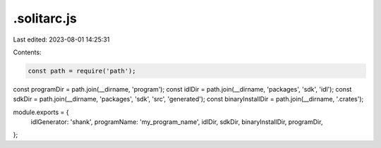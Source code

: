 .solitarc.js
============

Last edited: 2023-08-01 14:25:31

Contents:

.. code-block:: js

    const path = require('path');
const programDir = path.join(__dirname, 'program');
const idlDir = path.join(__dirname, 'packages', 'sdk', 'idl');
const sdkDir = path.join(__dirname, 'packages', 'sdk', 'src', 'generated');
const binaryInstallDir = path.join(__dirname, '.crates');

module.exports = {
    idlGenerator: 'shank',
    programName: 'my_program_name',
    idlDir,
    sdkDir,
    binaryInstallDir,
    programDir,
};

